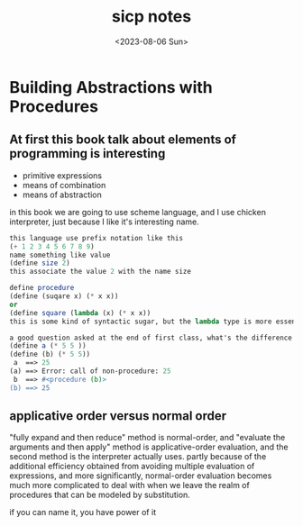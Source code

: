 #+HUGO_BASE_DIR: ../
#+HUGO_SECTION: posts
#+HUGO_AUTO_SET_LASTMOD: t
#+HUGO_TAGS: scheme sicp
#+TITLE: sicp notes
#+DATE: <2023-08-06 Sun>
* Building Abstractions with Procedures
** At first this book talk about elements of programming is interesting
+ primitive expressions
+ means of combination
+ means of abstraction
in this book we are going to use scheme language, and I use chicken interpreter, just because I like it's interesting name.
#+BEGIN_SRC scheme
this language use prefix notation like this
(+ 1 2 3 4 5 6 7 8 9)
name something like value
(define size 2)
this associate the value 2 with the name size

define procedure
(define (suqare x) (* x x))
or
(define square (lambda (x) (* x x))
this is some kind of syntactic sugar, but the lambda type is more essential.

a good question asked at the end of first class, what's the difference between the following two expressions
(define a (* 5 5 ))
(define (b) (* 5 5))
 a  ==> 25
(a) ==> Error: call of non-procedure: 25
 b  ==> #<procedure (b)>
(b) ==> 25
#+END_SRC
** applicative order versus normal order
"fully expand and then reduce" method is normal-order, and "evaluate the arguments and then apply" method is applicative-order evaluation, and the second method is the interpreter actually uses. partly because of the additional efficiency obtained from avoiding multiple evaluation of expressions, and more significantly, normal-order evaluation becomes much more complicated to deal with when we leave the realm of procedures that can be modeled by substitution.

if you can name it, you have power of it
